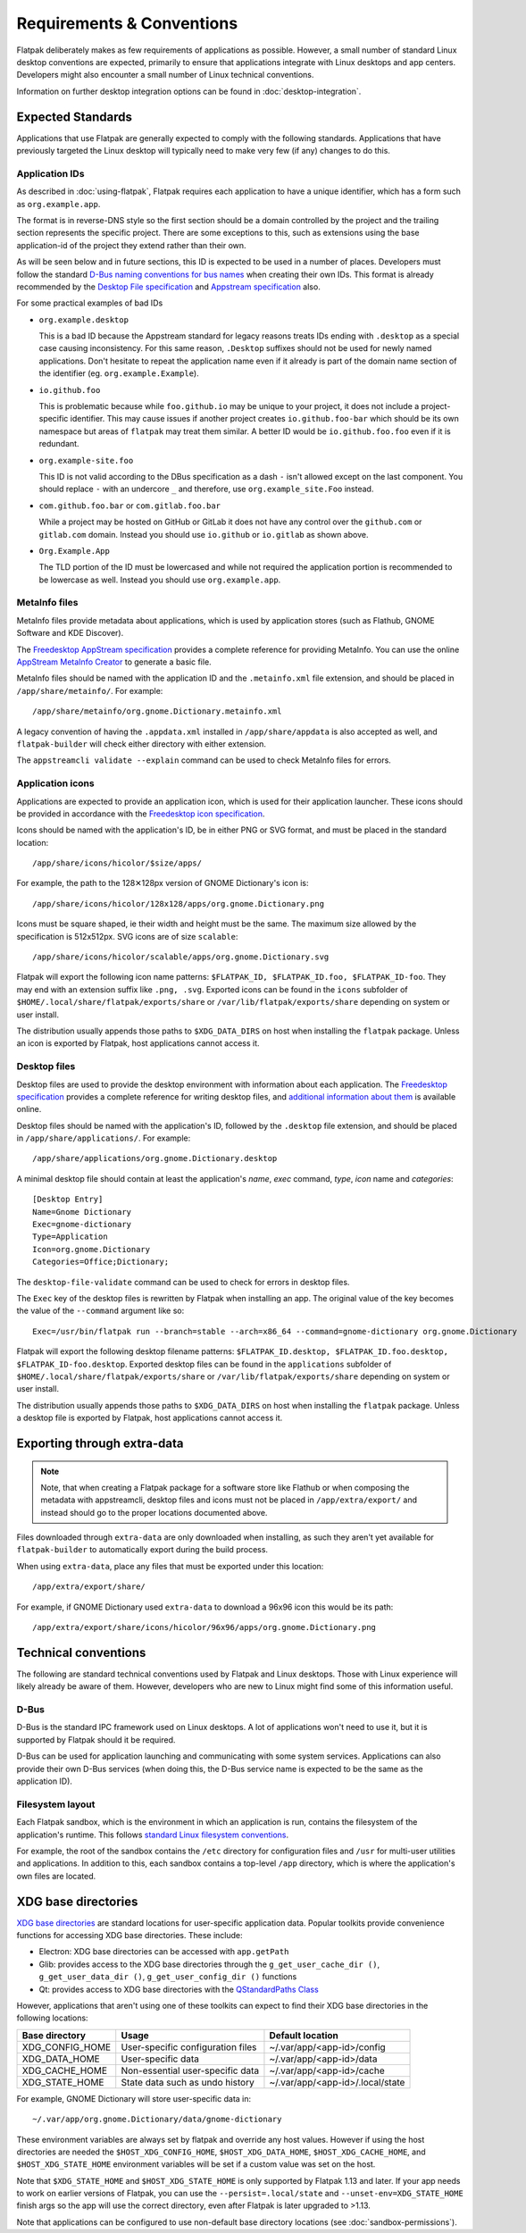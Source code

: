 Requirements & Conventions
==========================

Flatpak deliberately makes as few requirements of applications as
possible. However, a small number of standard Linux desktop conventions
are expected, primarily to ensure that applications integrate with Linux
desktops and app centers. Developers might also encounter a small number of
Linux technical conventions.

Information on further desktop integration options can be found in
:doc:`desktop-integration`.

Expected Standards
------------------

Applications that use Flatpak are generally expected to comply with the
following standards. Applications that have previously targeted the Linux
desktop will typically need to make very few (if any) changes to do this.

Application IDs
```````````````

As described in :doc:`using-flatpak`, Flatpak requires each application to have a
unique identifier, which has a form such as ``org.example.app``.

The format is in reverse-DNS style so the first section should be a domain
controlled by the project and the trailing section represents the specific project.
There are some exceptions to this, such as extensions using the base application-id of the project
they extend rather than their own.

As will be seen below and in future sections, this ID is expected to be used in a number of places.
Developers must follow the standard `D-Bus naming conventions for bus names
<https://dbus.freedesktop.org/doc/dbus-specification.html#message-protocol-names>`_
when creating their own IDs. This format is
already recommended by the `Desktop File specification
<https://specifications.freedesktop.org/desktop-entry-spec/desktop-entry-spec-latest.html#file-naming>`_
and `Appstream specification
<https://www.freedesktop.org/software/appstream/docs/chap-Metadata.html#sect-Metadata-GenericComponent>`_
also.

For some practical examples of bad IDs

- ``org.example.desktop``

  This is a bad ID because the Appstream standard for legacy reasons treats IDs ending with
  ``.desktop`` as a special case causing inconsistency. For this same reason, ``.Desktop`` suffixes
  should not be used for newly named applications. Don't hesitate to repeat the application name
  even if it already is part of the domain name section of the identifier (eg. ``org.example.Example``).

- ``io.github.foo``

  This is problematic because while ``foo.github.io`` may be unique to your project, it does not
  include a project-specific identifier. This may cause issues if another project creates
  ``io.github.foo-bar`` which should be its own namespace but areas of ``flatpak`` may treat them
  similar. A better ID would be ``io.github.foo.foo`` even if it is redundant.

- ``org.example-site.foo``

  This ID is not valid according to the DBus specification as a dash
  ``-`` isn't allowed except on the last component. You should replace
  ``-`` with an undercore ``_`` and therefore, use
  ``org.example_site.Foo`` instead.

- ``com.github.foo.bar`` or ``com.gitlab.foo.bar``

  While a project may be hosted on GitHub or GitLab it does not have
  any control over the ``github.com`` or ``gitlab.com``
  domain. Instead you should use ``io.github`` or ``io.gitlab`` as
  shown above.

- ``Org.Example.App``

  The TLD portion of the ID must be lowercased and while not required
  the application portion is recommended to be lowercase as well.
  Instead you should use ``org.example.app``.

MetaInfo files
``````````````

MetaInfo files provide metadata about applications, which is
used by application stores (such as Flathub, GNOME Software
and KDE Discover).

The `Freedesktop AppStream specification
<https://www.freedesktop.org/software/appstream/docs/>`_ provides a complete
reference for providing MetaInfo. You can use the online
`AppStream MetaInfo Creator <https://www.freedesktop.org/software/appstream/metainfocreator/>`_
to generate a basic file.

MetaInfo files should be named with the application ID and the ``.metainfo.xml``
file extension, and should be placed in ``/app/share/metainfo/``. For example::

  /app/share/metainfo/org.gnome.Dictionary.metainfo.xml

A legacy convention of having the ``.appdata.xml`` installed in ``/app/share/appdata``
is also accepted as well, and ``flatpak-builder`` will check either directory with
either extension.

The ``appstreamcli validate --explain`` command can be used to check MetaInfo
files for errors.

Application icons
`````````````````

Applications are expected to provide an application icon, which
is used for their application launcher. These icons should be
provided in accordance with the `Freedesktop icon specification
<https://specifications.freedesktop.org/icon-theme-spec/icon-theme-spec-latest.html>`_.

Icons should be named with the application's ID, be in either PNG or SVG
format, and must be placed in the standard location::

  /app/share/icons/hicolor/$size/apps/

For example, the path to the 128✕128px version of GNOME Dictionary's
icon is::

  /app/share/icons/hicolor/128x128/apps/org.gnome.Dictionary.png

Icons must be square shaped, ie their width and height must be the
same. The maximum size allowed by the specification is 512x512px. SVG
icons are of size ``scalable``::

  /app/share/icons/hicolor/scalable/apps/org.gnome.Dictionary.svg

Flatpak will export the following icon name patterns:
``$FLATPAK_ID, $FLATPAK_ID.foo, $FLATPAK_ID-foo``. They may end with an
extension suffix like ``.png, .svg``. Exported icons can be found in the
``icons`` subfolder of ``$HOME/.local/share/flatpak/exports/share`` or
``/var/lib/flatpak/exports/share`` depending on system or user install.

The distribution usually appends those paths to ``$XDG_DATA_DIRS`` on
host when installing the ``flatpak`` package. Unless an icon is exported
by Flatpak, host applications cannot access it.

Desktop files
`````````````

Desktop files are used to provide the desktop environment with
information about each application. The `Freedesktop specification
<https://specifications.freedesktop.org/desktop-entry-spec/latest/>`_ provides a
complete reference for writing desktop files, and `additional information
about them <https://wiki.archlinux.org/title/desktop_entries>`_ is
available online.

Desktop files should be named with the application's ID, followed
by the ``.desktop`` file extension, and should be placed in
``/app/share/applications/``. For example::

  /app/share/applications/org.gnome.Dictionary.desktop

A minimal desktop file should contain at least the application's *name*,
*exec* command, *type*, *icon* name and *categories*::

  [Desktop Entry]
  Name=Gnome Dictionary
  Exec=gnome-dictionary
  Type=Application
  Icon=org.gnome.Dictionary
  Categories=Office;Dictionary;

The ``desktop-file-validate`` command can be used to check for errors in
desktop files.

The ``Exec`` key of the desktop files is rewritten by Flatpak  when installing
an app. The original value of the key becomes the value of the ``--command``
argument like so::

  Exec=/usr/bin/flatpak run --branch=stable --arch=x86_64 --command=gnome-dictionary org.gnome.Dictionary

Flatpak will export the following desktop filename patterns:
``$FLATPAK_ID.desktop, $FLATPAK_ID.foo.desktop, $FLATPAK_ID-foo.desktop``.
Exported desktop files can be found in the ``applications`` subfolder of
``$HOME/.local/share/flatpak/exports/share`` or
``/var/lib/flatpak/exports/share`` depending on system or
user install.

The distribution usually appends those paths to ``$XDG_DATA_DIRS`` on
host when installing the ``flatpak`` package. Unless a desktop file is
exported by Flatpak, host applications cannot access it.

Exporting through extra-data
----------------------------

.. note::

  Note, that when creating a Flatpak package for a software store like
  Flathub or when composing the metadata with appstreamcli, desktop files
  and icons must not be placed in ``/app/extra/export/`` and instead
  should go to the proper locations documented above.

Files downloaded through ``extra-data`` are only downloaded when installing, as such they aren't yet available for ``flatpak-builder`` to automatically export during the build process.

When using ``extra-data``, place any files that must be exported under this location::

  /app/extra/export/share/

For example, if GNOME Dictionary used ``extra-data`` to download a 96x96 icon this would be its path::

  /app/extra/export/share/icons/hicolor/96x96/apps/org.gnome.Dictionary.png

Technical conventions
---------------------

The following are standard technical conventions used by Flatpak and
Linux desktops. Those with Linux experience will likely already be aware
of them. However, developers who are new to Linux might find some of this
information useful.

D-Bus
`````

D-Bus is the standard IPC framework used on Linux desktops. A lot of
applications won't need to use it, but it is supported by Flatpak should it
be required.

D-Bus can be used for application launching and communicating with some system
services. Applications can also provide their own D-Bus services (when doing
this, the D-Bus service name is expected to be the same as the application ID).

Filesystem layout
`````````````````

Each Flatpak sandbox, which is the environment in which an
application is run, contains the filesystem of the application's
runtime. This follows `standard Linux filesystem conventions
<https://en.wikipedia.org/wiki/Filesystem_Hierarchy_Standard>`_.

For example, the root of the sandbox contains the ``/etc`` directory for
configuration files and ``/usr`` for multi-user utilities and applications. In
addition to this, each sandbox contains a top-level ``/app`` directory,
which is where the application's own files are located.

XDG base directories
--------------------

`XDG base directories
<https://specifications.freedesktop.org/basedir-spec/basedir-spec-latest.html>`_ are
standard locations for user-specific application data. Popular toolkits provide
convenience functions for accessing XDG base directories. These include:

- Electron: XDG base directories can be accessed with ``app.getPath``
- Glib: provides access to the XDG base directories through
  the ``g_get_user_cache_dir ()``, ``g_get_user_data_dir ()``,
  ``g_get_user_config_dir ()`` functions
- Qt: provides access to XDG base directories with the `QStandardPaths
  Class <https://doc.qt.io/qt-5/qstandardpaths.html>`_

However, applications that aren't using one of these toolkits can expect to
find their XDG base directories in the following locations:

===============  =================================  ================================
Base directory   Usage                              Default location
===============  =================================  ================================
XDG_CONFIG_HOME  User-specific configuration files  ~/.var/app/<app-id>/config
XDG_DATA_HOME    User-specific data                 ~/.var/app/<app-id>/data
XDG_CACHE_HOME   Non-essential user-specific data   ~/.var/app/<app-id>/cache
XDG_STATE_HOME   State data such as undo history    ~/.var/app/<app-id>/.local/state
===============  =================================  ================================

For example, GNOME Dictionary will store user-specific data in::

  ~/.var/app/org.gnome.Dictionary/data/gnome-dictionary

These environment variables are always set by flatpak and override any host values.
However if using the host directories are needed the ``$HOST_XDG_CONFIG_HOME``,
``$HOST_XDG_DATA_HOME``, ``$HOST_XDG_CACHE_HOME``, and ``$HOST_XDG_STATE_HOME`` environment
variables will be set if a custom value was set on the host.

Note that ``$XDG_STATE_HOME`` and ``$HOST_XDG_STATE_HOME`` is only supported by Flatpak 1.13
and later. If your app needs to work on earlier versions of Flatpak, you can use the
``--persist=.local/state`` and ``--unset-env=XDG_STATE_HOME`` finish args so
the app will use the correct directory, even after Flatpak is later upgraded to
>1.13.

Note that applications can be configured to use non-default base directory
locations (see :doc:`sandbox-permissions`).
